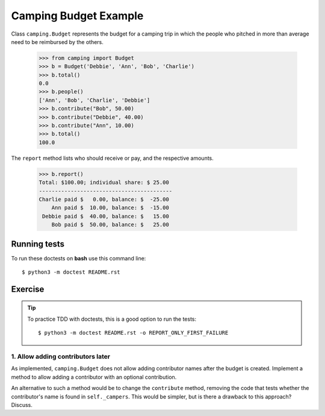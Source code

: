 ======================
Camping Budget Example
======================

Class ``camping.Budget`` represents the budget for a camping trip
in which the people who pitched in more than average need to be
reimbursed by the others.

    >>> from camping import Budget
    >>> b = Budget('Debbie', 'Ann', 'Bob', 'Charlie')
    >>> b.total()
    0.0
    >>> b.people()
    ['Ann', 'Bob', 'Charlie', 'Debbie']
    >>> b.contribute("Bob", 50.00)
    >>> b.contribute("Debbie", 40.00)
    >>> b.contribute("Ann", 10.00)
    >>> b.total()
    100.0

The ``report`` method lists who should receive or pay, and the
respective amounts.

    >>> b.report()
    Total: $100.00; individual share: $ 25.00
    ------------------------------------------
    Charlie paid $   0.00, balance: $  -25.00
        Ann paid $  10.00, balance: $  -15.00
     Debbie paid $  40.00, balance: $   15.00
        Bob paid $  50.00, balance: $   25.00



-------------
Running tests
-------------

To run these doctests on **bash** use this command line::

    $ python3 -m doctest README.rst


--------
Exercise
--------

.. tip:: To practice TDD with doctests, this is a good option to run the tests::

    $ python3 -m doctest README.rst -o REPORT_ONLY_FIRST_FAILURE


1. Allow adding contributors later
----------------------------------

As implemented, ``camping.Budget`` does not allow adding contributor names after the budget is created.
Implement a method to allow adding a contributor with an optional contribution.

An alternative to such a method would be to change the ``contribute`` method,
removing the code that tests whether the contributor's name is found in ``self._campers``.
This would be simpler, but is there a drawback to this approach? Discuss.
